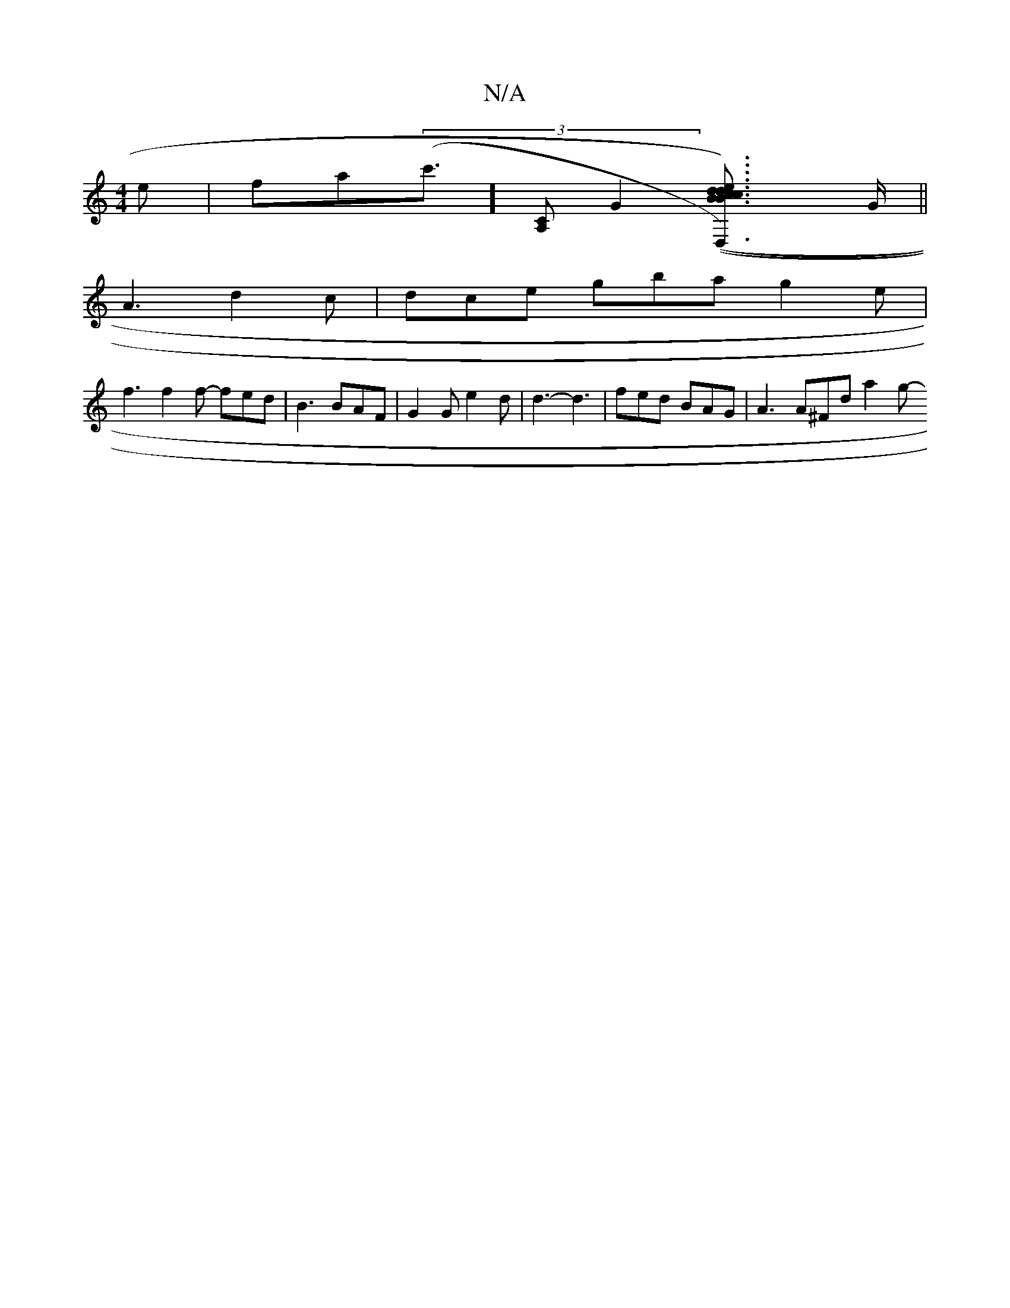 X:1
T:N/A
M:4/4
R:N/A
K:Cmajor
>e | fa(3(c']>[A,2C2][G2][B2c>de2)|d2B{c}AcG edB{d/2e/2) fd | "Am7"A4A2| "D"(3BcB GF A2 ^GE | (3FEE [D,2]> G ||
A3 d2c | dce gba g2e |
f3 f2 f- fed | B3 BAF | G2G e2d | d3-d3 | fed BAG | A3 A^Fd a2 g-